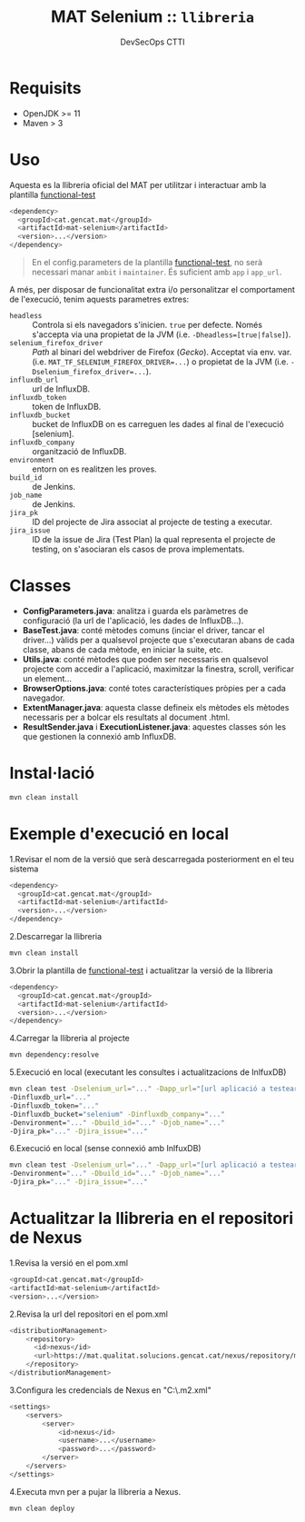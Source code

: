 #+AUTHOR: DevSecOps CTTI
#+TITLE: MAT Selenium :: ~llibreria~


* Requisits

- OpenJDK >= 11
- Maven > 3


* Uso

Aquesta es la llibreria oficial del MAT per utilitzar i interactuar amb la plantilla [[http://git.ctti-eks.aws/devsecops/functional-test][functional-test]]

#+begin_src sh
<dependency>
  <groupId>cat.gencat.mat</groupId>
  <artifactId>mat-selenium</artifactId>
  <version>...</version>
</dependency>
#+end_src

#+begin_quote sh
En el config.parameters de la plantilla [[http://git.ctti-eks.aws/devsecops/functional-test][functional-test]], no serà necessari manar ~ambit~ i ~maintainer~. És suficient amb ~app~ i ~app_url~.
#+end_quote

A més, per disposar de funcionalitat extra i/o personalitzar el comportament de l'execució, tenim aquests parametres extres:

- ~headless~ :: Controla si els navegadors s'inicien. ~true~ per defecte. Només s'accepta via una propietat de la JVM (i.e. ~-Dheadless=[true|false]~).
- ~selenium_firefox_driver~ :: /Path/ al binari del webdriver de Firefox (/Gecko/). Acceptat via env. var. (i.e. ~MAT_TF_SELENIUM_FIREFOX_DRIVER=...~) o propietat de la JVM (i.e. ~-Dselenium_firefox_driver=...~).
- ~influxdb_url~ :: url de InfluxDB.
- ~influxdb_token~ :: token de InfluxDB.
- ~influxdb_bucket~ ::  bucket de InfluxDB on es carreguen les dades al final de l'execució [selenium].
- ~influxdb_company~ :: organització de InfluxDB.
- ~environment~ :: entorn on es realitzen les proves.
- ~build_id~ :: de Jenkins.
- ~job_name~ :: de Jenkins.
- ~jira_pk~ :: ID del projecte de Jira associat al projecte de testing a executar.
- ~jira_issue~ :: ID de la issue de Jira (Test Plan) la qual representa el projecte de testing, on s'asociaran els casos de prova implementats.


* Classes
- *ConfigParameters.java*: analitza i guarda els paràmetres de configuració (la url de l'aplicació, les dades de InfluxDB...).
- *BaseTest.java*: conté mètodes comuns (inciar el driver, tancar el driver...) vàlids per a qualsevol projecte que s'executaran abans de cada classe, abans de cada mètode, en iniciar la suite, etc.
- *Utils.java*: conté mètodes que poden ser necessaris en qualsevol projecte com accedir a l'aplicació, maximitzar la finestra, scroll, verificar un element...
- *BrowserOptions.java*: conté totes característiques pròpies per a cada navegador.
- *ExtentManager.java*: aquesta classe defineix els mètodes els mètodes necessaris per a bolcar els resultats al document .html.
- *ResultSender.java* i *ExecutionListener.java*: aquestes classes són les que gestionen la connexió amb InfluxDB.

* Instal·lació

#+begin_src sh
mvn clean install
#+end_src

* Exemple d'execució en local

1.Revisar el nom de la versió que serà descarregada posteriorment en el teu sistema

#+begin_src sh
<dependency>
  <groupId>cat.gencat.mat</groupId>
  <artifactId>mat-selenium</artifactId>
  <version>...</version>
</dependency>
#+end_src


2.Descarregar la llibreria

#+begin_src sh
mvn clean install
#+end_src


3.Obrir la plantilla de [[http://git.ctti-eks.aws/devsecops/functional-test][functional-test]] i actualitzar la versió de la llibreria

#+begin_src sh
<dependency>
  <groupId>cat.gencat.mat</groupId>
  <artifactId>mat-selenium</artifactId>
  <version>...</version>
</dependency>
#+end_src


4.Carregar la llibreria al projecte

#+begin_src sh
mvn dependency:resolve
#+end_src

5.Execució en local (executant les consultes i actualitzacions de InlfuxDB)

#+begin_src sh
mvn clean test -Dselenium_url="..." -Dapp_url="[url aplicació a testear]" 
-Dinfluxdb_url="..." 
-Dinfluxdb_token="..." 
-Dinfluxdb_bucket="selenium" -Dinfluxdb_company="..."
-Denvironment="..." -Dbuild_id="..." -Djob_name="..." 
-Djira_pk="..." -Djira_issue="..." 
#+end_src

6.Execució en local (sense connexió amb InlfuxDB)

#+begin_src sh
mvn clean test -Dselenium_url="..." -Dapp_url="[url aplicació a testear]" 
-Denvironment="..." -Dbuild_id="..." -Djob_name="..." 
-Djira_pk="..." -Djira_issue="..." 
#+end_src

* Actualitzar la llibreria en el repositori de Nexus

1.Revisa la versió en el pom.xml

#+begin_src sh
<groupId>cat.gencat.mat</groupId>
<artifactId>mat-selenium</artifactId>
<version>...</version>
#+end_src

2.Revisa la url del repositori en el pom.xml

#+begin_src sh
<distributionManagement>
    <repository>
      <id>nexus</id>
      <url>https://mat.qualitat.solucions.gencat.cat/nexus/repository/maven-releases/</url>
    </repository>
</distributionManagement>
#+end_src

3.Configura les credencials de Nexus en "C:\Users\.m2\settings.xml"

#+begin_src sh
<settings>
    <servers>
        <server>
            <id>nexus</id>
            <username>...</username>
            <password>...</password>
        </server>
    </servers>
</settings>
#+end_src

4.Executa mvn per a pujar la llibreria a Nexus.

#+begin_src sh
 mvn clean deploy
#+end_src




